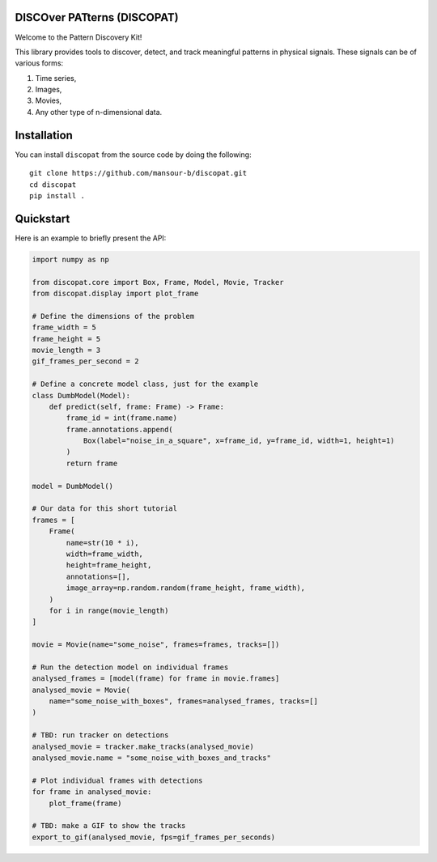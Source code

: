 DISCOver PATterns (DISCOPAT)
----------------------------

|Build Status| |Code Coverage|

Welcome to the Pattern Discovery Kit!

This library provides tools to discover, detect, and track meaningful patterns
in physical signals. These signals can be of various forms:

1. Time series,
2. Images,
3. Movies,
4. Any other type of n-dimensional data.

Installation
------------

You can install ``discopat`` from the source code by doing the following::

    git clone https://github.com/mansour-b/discopat.git
    cd discopat 
    pip install .

Quickstart
----------

Here is an example to briefly present the API:

.. code:: python

    import numpy as np

    from discopat.core import Box, Frame, Model, Movie, Tracker
    from discopat.display import plot_frame

    # Define the dimensions of the problem
    frame_width = 5
    frame_height = 5
    movie_length = 3
    gif_frames_per_second = 2

    # Define a concrete model class, just for the example
    class DumbModel(Model):
        def predict(self, frame: Frame) -> Frame:
            frame_id = int(frame.name)
            frame.annotations.append(
                Box(label="noise_in_a_square", x=frame_id, y=frame_id, width=1, height=1)
            )
            return frame

    model = DumbModel()

    # Our data for this short tutorial
    frames = [
        Frame(
            name=str(10 * i),
            width=frame_width,
            height=frame_height,
            annotations=[],
            image_array=np.random.random(frame_height, frame_width),
        )
        for i in range(movie_length)
    ]

    movie = Movie(name="some_noise", frames=frames, tracks=[])

    # Run the detection model on individual frames
    analysed_frames = [model(frame) for frame in movie.frames]
    analysed_movie = Movie(
        name="some_noise_with_boxes", frames=analysed_frames, tracks=[]
    )

    # TBD: run tracker on detections
    analysed_movie = tracker.make_tracks(analysed_movie)
    analysed_movie.name = "some_noise_with_boxes_and_tracks"

    # Plot individual frames with detections
    for frame in analysed_movie:
        plot_frame(frame)

    # TBD: make a GIF to show the tracks
    export_to_gif(analysed_movie, fps=gif_frames_per_seconds)

.. |Build Status| image:: https://github.com/mansour-b/patryk/actions/workflows/pytest.yaml/badge.svg
   :target: https://github.com/mansour-b/patryk/actions/workflows/pytest.yaml

.. |Code Coverage| image:: https://codecov.io/github/mansour-b/patryk/graph/badge.svg?token=E37XYKWFWT
   :target: https://codecov.io/github/mansour-b/patryk
